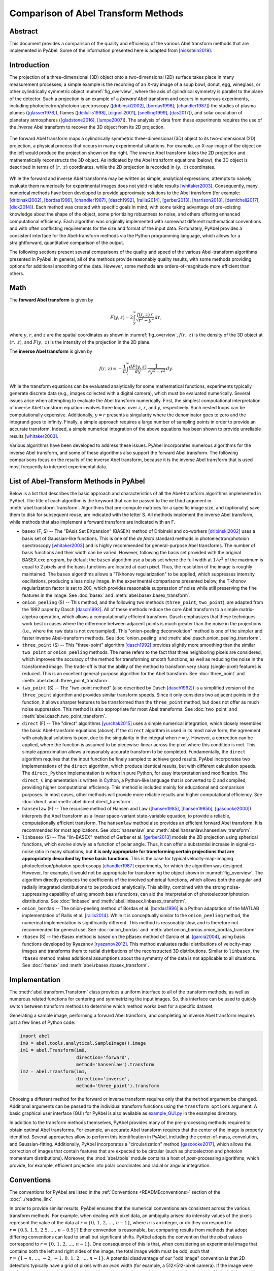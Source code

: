 Comparison of Abel Transform Methods
====================================

Abstract
--------

This document provides a comparison of the quality and efficiency of the various Abel transform methods that are implemented in PyAbel. Some of the information presented here is adapted from [hickstein2019]_.

Introduction
------------

The projection of a three-dimensional (3D) object onto a two-dimensional (2D) surface takes place in many measurement processes; a simple example is the recording of an X-ray image of a soup bowl, donut, egg, wineglass, or other cylindrically symmetric object :numref:`fig_overview`, where the axis of cylindrical symmetry is parallel to the plane of the detector. Such a projection is an example of a *forward* Abel transform and occurs in numerous experiments, including photoelectron/photoion spectroscopy ([dribinski2002]_, [bordas1996]_, [chandler1987]_) the studies of plasma plumes ([glasser1978]_), flames ([deiluliis1998]_, [cignoli2001]_, [snelling1999]_, [das2017]_), and solar occulation of planetary atmospheres ([gladstone2016]_, [lumpe2007]_). The analysis of data from these experiments requires the use of the *inverse* Abel transform to recover the 3D object from its 2D projection.

.. _fig_overview:
.. figure:: https://user-images.githubusercontent.com/1107796/48970223-1b477b80-efc7-11e8-9feb-c614d6cadab6.png
   :width: 600px
   :alt: PyAbel
   :figclass: align-center

   The forward Abel transform maps a cylindrically symmetric three-dimensional (3D) object to its two-dimensional (2D) projection, a physical process that occurs in many experimental situations. For example, an X-ray image of the object on the left would produce the projection shown on the right. The *inverse* Abel transform takes the 2D projection and mathematically reconstructs the 3D object. As indicated by the Abel transform equations (below), the 3D object is described in terms of :math:`(r, z)` coordinates, while the 2D projection is recorded in :math:`(y, z)` coordinates.


While the forward and inverse Abel transforms may be written as simple, analytical expressions, attempts to naively evaluate them numerically for experimental images does not yield reliable results [whitaker2003]_. Consequently, many numerical methods have been developed to provide approximate solutions to the Abel transform (for example: [dribinski2002]_, [bordas1996]_, [chandler1987]_, [dasch1992]_, [rallis2014]_, [gerber2013]_, [harrison2018]_, [demicheli2017]_, [dick2014]_). Each method was created with specific goals in mind, with some taking advantage of pre-existing knowledge about the shape of the object, some prioritizing robustness to noise, and others offering enhanced computational efficiency. Each algorithm was originally implemented with somewhat different mathematical conventions and with often conflicting requirements for the size and format of the input data. Fortunately, PyAbel provides a consistent interface for the Abel-transform methods via the Python programming language, which allows for a straightforward, quantitative comparison of the output.

The following sections present several comparisons of the quality and speed of the various Abel-transform algorithms presented in PyAbel. In general, all of the methods provide reasonably quality results, with some methods providing options for additional smoothing of the data. However, some methods are orders-of-magnitude more efficient than others.


Math
----

The **forward Abel transform** is given by

.. math:: F(y,z) = 2 \int_y^{\infty} \frac{f(r,z)\,r}{\sqrt{r^2-y^2}}\,dr,


where :math:`y`, :math:`r`, and :math:`z` are the spatial coordinates as shown in :numref:`fig_overview`, :math:`f(r, z)` is the density of the 3D object at :math:`(r, z)`, and :math:`F(y, z)` is the intensity of the projection in the 2D plane.

The **inverse Abel transform** is given by

.. math:: f(r,z) = -\frac{1}{\pi} \int_r^{\infty} \frac{dF(y,z)}{dy}\, \frac{1}{\sqrt{y^2-r^2}}\,dy.

While the transform equations can be evaluated analytically for some mathematical functions, experiments typically generate discrete data (e.g., images collected with a digital camera), which must be evaluated numerically. Several issues arise when attempting to evaluate the Abel transform numerically. First, the simplest computational interpretation of inverse Abel transform equation involves three loops: over :math:`z`, :math:`r`, and :math:`y`, respectively. Such nested loops can be computationally expensive. Additionally, :math:`y = r` presents a singularity where the denominator goes to zero and the integrand goes to infinity. Finally, a simple approach requires a large number of sampling points in order to provide an accurate transform. Indeed, a simple numerical integration of the above equations has been shown to provide unreliable results [whitaker2003]_.

Various algorithms have been developed to address these issues. PyAbel incorporates numerous algorithms for the inverse Abel transform, and some of these algorithms also support the forward Abel transform. The following comparisons focus on the results of the inverse Abel transform, because it is the inverse Abel transform that is used most frequently to interpret experimental data.


List of Abel-Transform Methods in PyAbel
----------------------------------------

Below is a list that describes the basic approach and characteristics of all the Abel-transform algorithms implemented in PyAbel. The title of each algorithm is the keyword that can be passed to the ``method`` argument in :meth:`abel.transform.Transform`. Algorithms that pre-compute matrices for a specific image size, and (optionally) save them to disk for subsequent reuse, are indicated with the letter S. All methods implement the inverse Abel transform, while methods that also implement a forward transform are indicated with an F.

- ``basex`` (F, S) -- The "BAsis Set EXpansion" (BASEX) method of Dribinski and co-workers [dribinski2002]_ uses a basis set of Gaussian-like functions. This is one of the *de facto* standard methods in photoelectron/photoion spectroscopy [whitaker2003]_ and is highly recommended for general-purpose Abel transforms. The number of basis functions and their width can be varied. However, following the basis set provided with the original BASEX.exe program, by default the ``basex`` algorithm use a basis set where the full width at :math:`1/e^2` of the maximum is equal to 2 pixels and the basis functions are located at each pixel. Thus, the resolution of the image is roughly maintained. The ``basex`` algorithms allows a "Tikhonov regularization" to be applied, which suppresses intensity oscillations, producing a less noisy image. In the experimental comparisons presented below, the Tikhonov regularization factor is set to 200, which provides reasonable suppression of noise while still preserving the fine features in the image. See :doc:`basex` and :meth:`abel.basex.basex_transform`.

- ``onion_peeling`` (S) -- This method, and the following two methods (``three_point``, ``two_point``), are adapted from the 1992 paper by Dasch [dasch1992]_. All of these methods reduce the core Abel transform to a simple matrix-algebra operation, which allows a computationally efficient transform. Dasch emphasizes that these techniques work best in cases where the difference between adjacent points is much greater than the noise in the projections (i.e., where the raw data is not oversampled). This "onion-peeling deconvolution" method is one of the simpler and faster inverse Abel-transform methods. See :doc:`onion_peeling` and :meth:`abel.dasch.onion_peeling_transform`.

- ``three_point`` (S) -- This "three-point" algorithm [dasch1992]_ provides slightly more smoothing than the similar ``two_point`` or ``onion_peeling`` methods. The name refers to the fact that three neighboring pixels are considered, which improves the accuracy of the method for transforming smooth functions, as well as reducing the noise in the transformed image. The trade-off is that the ability of the method to transform very sharp (single-pixel) features is reduced. This is an excellent general-purpose algorithm for the Abel transform. See :doc:`three_point` and :meth:`abel.dasch.three_point_transform`.

- ``two_point`` (S) -- The "two-point method" (also described by Dasch [dasch1992]_) is a simplified version of the ``three_point`` algorithm and provides similar transform speeds. Since it only considers two adjacent points in the function, it allows sharper features to be transformed than the ``three_point`` method, but does not offer as much noise suppression. This method is also appropriate for most Abel transforms.  See :doc:`two_point` and :meth:`abel.dasch.two_point_transform`.

- ``direct`` (F) -- The "direct" algorithms [yurchak2015]_ uses a simple numerical integration, which closely resembles the basic Abel-transform equations (above). If the ``direct`` algorithm is used in its most naive form, the agreement with analytical solutions is poor, due to the singularity in the integral when :math:`r=y`. However, a correction can be applied, where the function is assumed to be piecewise-linear across the pixel where this condition is met. This simple approximation allows a reasonably accurate transform to be completed. Fundamentally, the ``direct`` algorithm requires that the input function be finely sampled to achieve good results. PyAbel incorporates two implementations of the ``direct`` algorithm, which produce identical results, but with different calculation speeds. The ``direct_Python`` implementation is written in pure Python, for easy interpretation and modification. The ``direct_C`` implementation is written in `Cython <https://cython.org/>`_, a Python-like language that is converted to C and compiled, providing higher computational efficiency. This method is included mainly for educational and comparison purposes. In most cases, other methods will provide more reliable results and higher computational efficiency.  See :doc:`direct` and :meth:`abel.direct.direct_transform`.

- ``hansenlaw`` (F) -- The recursive method of Hansen and Law ([hansen1985]_, [hansen1985b]_, [gascooke2000]_) interprets the Abel transform as a linear space-variant state-variable equation, to provide a reliable, computationally efficient transform. The  ``hansenlaw`` method also provides an efficient forward Abel transform. It is recommended for most applications. See :doc:`hansenlaw` and :meth:`abel.hansenlaw.hansenlaw_transform`.

- ``linbasex`` (S) -- The "lin-BASEX" method of Gerber et al. [gerber2013]_ models the 2D projection using spherical functions, which evolve slowly as a function of polar angle. Thus, it can offer a substantial increase in signal-to-noise ratio in many situations, but **it is only appropriate for transforming certain projections that are appropriately described by these basis functions**. This is the case for typical velocity-map-imaging photoelectron/photoion spectroscopy [chandler1987]_ experiments, for which the algorithm was designed. However, for example, it would not be appropriate for transforming the object shown in :numref:`fig_overview`. The algorithm directly produces the coefficients of the involved spherical functions, which allows both the angular and radially integrated distributions to be produced analytically. This ability, combined with the strong noise-suppressing capability of using smooth basis functions, can aid the interpretation of photoelectron/photoion distributions. See :doc:`linbasex` and :meth:`abel.linbasex.linbasex_transform`.

- ``onion_bordas`` -- The onion-peeling method of Bordas et al. [bordas1996]_ is a Python adaptation of the MATLAB implementation of Rallis et al. [rallis2014]_. While it is conceptually similar to the ``onion_peeling`` method, the numerical implementation is significantly different. This method is reasonably slow, and is therefore not recommended for general use. See :doc:`onion_bordas` and :meth:`abel.onion_bordas.onion_bordas_transform`

- ``rbasex`` (S) --  the rBasex method is based on the pBasex method of Garcia et al. [garcia2004]_, using basis functions developed by Ryazanov [ryazanov2012]_. This method evaluates radial distributions of velocity-map images and transforms them to radial distributions of the reconstructed 3D distributions. Similar to ``linbasex``, the ``rbasex`` method makes additional assumptions about the symmetry of the data is not applicable to all situations. See :doc:`rbasex` and :meth:`abel.rbasex.rbasex_transform`.


Implementation
--------------

The :meth:`abel.transform.Transform` class provides a uniform interface to all of the transform methods, as well as numerous related functions for centering and symmetrizing the input images. So, this interface can be used to quickly switch between transform methods to determine which method works best for a specific dataset.

Generating a sample image, performing a forward Abel transform, and completing an inverse Abel transform requires just a few lines of Python code:

.. code-block:: python

    import abel
    im0 = abel.tools.analytical.SampleImage().image
    im1 = abel.Transform(im0,
                         direction='forward',
                         method='hansenlaw').transform
    im2 = abel.Transform(im1,
                         direction='inverse',
                         method='three_point').transform


Choosing a different method for the forward or inverse transform requires only that the ``method`` argument be changed. Additional arguments can be passed to the individual transform functions using the ``transform_options`` argument. A basic graphical user interface (GUI) for PyAbel is also available as `example_GUI.py <https://github.com/PyAbel/PyAbel/blob/master/examples/example_GUI.py>`_ in the examples directory.

In addition to the transform methods themselves, PyAbel provides many of the pre-processing methods required to obtain optimal Abel transforms. For example, an accurate Abel transform requires that the center of the image is properly identified. Several approaches allow to perform this identification in PyAbel, including the center-of-mass, convolution, and Gaussian-fitting. Additionally, PyAbel incorporates a "circularization" method [gascooke2017]_, which allows the correction of images that contain features that are expected to be circular (such as photoelectron and photoion momentum distributions). Moreover, the :mod:`abel.tools` module contains a host of *post*-processing algorithms, which provide, for example, efficient projection into polar coordinates and radial or angular integration.


Conventions
-----------

The conventions for PyAbel are listed in the :ref:`Conventions <READMEconventions>` section of the :doc:`../readme_link`.

In order to provide similar results, PyAbel ensures that the numerical conventions are consistent across the various transform methods. For example. when dealing with pixel data, an ambiguity arises: do intensity values of the pixels represent the value of the data at :math:`r=\{0,\,1,\,2,\,...,\,n-1\}`, where :math:`n` is an integer, or do they correspond to :math:`r=\{0.5,\, 1.5,\, 2.5, \,..., \,n-0.5\}`? Either convention is reasonable, but comparing results from methods that adopt differing conventions can lead to small but significant shifts. PyAbel adopts the convention that the pixel values correspond to :math:`r=\{0,\,1,\,2,\,...,\,n-1\}`. One consequence of this is that, when considering an experimental image that contains both the left and right sides of the image, the total image width must be odd, such that :math:`r=\{1-n, \, ..., \, -2, \, -1,\, 0,\,1,\,2,\,...,\,n-1\}`. A potential disadvantage of our "odd image" convention is that 2D detectors typically have a grid of pixels with an *even* width (for example, a 512×512-pixel camera). If the image were perfectly centered on the detector, the odd-image convention would not match the data, and a half-pixel shift would be required. However, in nearly all real-world experiments, the image is not perfectly centered on the detector and a shift of *several* pixels is required, so the additional half-pixel shift is of no significance.

A similar ambiguity exists with regards to the left--right and top--bottom symmetry of the image. In principle, since the Abel transform assumes cylindrical symmetry, left--right symmetry should always exist, and it should only be necessary to record one side of the projection. However, many experiments record both sides of the projection. Additionally, many experiments record object that possess top--bottom symmetry. Thus, in some situations, it is best to average all of the image quadrants into a single quadrant and perform a single Abel transform on this quadrant. On the other hand, the quadrants may not be perfectly symmetric due to imperfections or noise in the experiment, and it may be best to perform the Abel transform on each quadrant separately and select the quadrant that produces the highest-quality data. PyAbel offers full flexibility, providing the ability to selectively enforce top--bottom and left--right symmetry, and to specify which quadrants are averaged. By default, each quadrant is processed separately and recombined into in composite image that does not assume either top--bottom or left--right symmetry. For more details, see :meth:`abel.transform.Transform`.

In the following performance benchmarks, left--right symmetry is assumed, because this is the most common benchmark presented in other studies ([rallis2014]_, [harrison2018]_). However, the image size is listed as the width of a square image. For example, :math:`n=513` corresponds to the time for the transformation of a 513×513-pixel image with the axis of symmetry located in the center. Since the Abel transform makes the assumption of cylindrical symmetry, both sides of the image are identical, and it is sufficient to perform the Abel transform on only one side of the image, or on an average of the two sides. So, to complete an Abel transform of a typical 513×513-pixel image, it is only necessary to perform the Abel transform on a 513×257-pixel array.

Another fundamental question about real-world Abel transforms is whether negative values are allowed in the transform result. In most situations, negative values are not physical, and some implementations set all negative values to zero. In contrast, PyAbel allows negative values, which enables its use in situations where negative values are physically reasonable. Moreover, maintaining negative values keeps the transform methods linear and gives users the option to average, smooth, or fit images either before or after the Abel transform without causing a systematic error in the baseline. Suppression of negative values in a transformed image ``im`` can easily be achieved by executing ``im[im<0] = 0``.


Comparison of Transform Results
-------------------------------

Since PyAbel incorporates numerous Abel-transform methods into the same interface, it is straightforward to directly compare the results. Consequently, a good approach is to simply try several (or all!) of the transform methods and see which produces the best results or performance for a specific application. Nevertheless, the following provides a brief comparison of the various transform methods in several cases. First, the methods are applied to a simple Gaussian function (for which an analytical Abel transform exists) in order to assess the accuracy of each transform method. Second, each method is applied to a "comb" function constructed of narrow peaks with noise added in order to closely examine the fundamental resolution of each method and how noise accumulates. Third, each method is used to provide the inverse Abel transform a high-resolution photoelectron-spectroscopy image in order to examine the ability of each method to handle real-world data.

The Abel transform of a Gaussian is simply a Gaussian, which allows a comparison of each numerical transform method with the analytical result in the case of a one-dimensional (1D) Gaussian (:numref:`fig_gaussian`). As expected, each transform method exhibits a small discrepancy compared with the analytical result. However, as the number of pixels is increased, the agreement between the transform and the analytical result improves. Even with only 70 points (the case shown in :numref:`fig_gaussian`), all of the method produce reasonable agreement. While all methods show a systematic error as :math:`r` approaches zero, the ``basex``, ``three_point``, and ``onion_peeling`` methods seem to provide the best agreement with the analytical result. The direct methods show fairly good agreement with the analytical curve, which is a result of the "correction" discussed above. We note that the results from the ``direct_Python`` and the ``direct_C`` methods produce identical results to within a factor of :math:`10^{-9}`.


.. plot:: transform_methods/comparison/fig_gaussian/gaussian.py
    :nofigs:

.. _fig_gaussian:
.. figure:: comparison/fig_gaussian/gaussian.svg
    :alt: gaussian
    :figclass: align-center

    Comparison of inverse Abel-transform methods for a 1D Gaussian function with 70 points. All of the inverse Abel transform methods show reasonable agreement for the inverse Abel transform of a Gaussian function. The root-mean-square error (RMSE) for each method is listed in the figure legend. In the limit of many pixels, the error trends to zero. However, when a small number of pixels is used, systematic errors are seen, especially near the origin (:math:`r=0`). The error near the origin is more pronounced in some methods than others. The lowest error seen from the ``basex``, ``three_point``, and ``onion_peeling`` methods. The ``linbasex`` and ``rBasex`` methods are not included in this figure because they are not applicable to 1D functions.


Applying the various transform methods to a synthetic "comb" function that consists of triangular peaks with one-pixel halfwidth -- the sharpest features representable on the pixel grid -- allows the fundamental resolution of each method to be visualized (:numref:`fig_comb`). In order to provide an understanding of how each method responds to noise, the function transformed in :numref:`fig_comb` also has uniformly distributed random noise added to each pixel. The figure reveals that some methods (``basex``, ``hansenlaw``), ``onion_peeling``, and ``two_point``) are capable of faithfully reproducing the sharpest features, while other methods (``direct``, ``onion_bordas``, and ``three_point``) provide some degree of smoothing. In general, the methods that provide the highest resolution also produce the highest noise, which is most obvious at low *r* values. The exception is the ``basex`` method using a moderate regularization factor (:numref:`fig_comb` b), which exhibits low noise near the center, while still displaying good resolution. Thus, it seems that experiments that benefit from an optimal balance of noise suppression and resolution would benefit from inverse Abel-transform methods that incorporate regularization.


.. plot:: transform_methods/comparison/fig_comb/comb.py
    :nofigs:

.. _fig_comb:
.. figure:: comparison/fig_comb/comb.svg
    :figclass: align-center

    Inverse Abel-transform methods applied to a synthetic "comb" function of one-pixel-width peaks with noise added. The gray line represents the analytical inverse Abel transform in the absence of noise. Some methods reproduce the height of the peaks, while other methods reduce noise while somewhat smoothing the peaks. The regularization in the ``basex`` method provides strong noise suppression near the origin, while maintaining peak height at higher values of :math:`r`.


Applying the various inverse Abel-transform methods to an experimental photoelectron-spectroscopy image (:numref:`fig_experiment`) provides a comparison of how the noise in the reconstructed image depends on the transform method.


.. plot:: transform_methods/comparison/fig_experiment/experiment.py
    :nofigs:

.. _fig_experiment:
.. figure:: comparison/fig_experiment/experiment.svg
    :figclass: align-center

    Comparison of inverse Abel-transform methods applied to an experimental photoelectron velocity-map image. While all methods provide a faithful reconstruction of the experimental image, some of them cause a greater amplification of the noise present in the original image. The ``linbasex`` and ``rbasex`` methods models the image using a basis set of functions that vary slowly as a function of angle, which strongly reduces the high-frequency noise seen in the other transform methods. Besides the ``basex`` method with adjustable regularization, the ``direct`` and ``three_point`` methods seem particularly suited for providing a low-noise transform. This dataset is the photoelectron spectrum of O\ :sub:`2`\ :sup:`−` photodetachment using a 455 nm laser, as described by Van Duzor et al. [vanduzor2010]_.


To a first approximation, the results of all the transform methods look similar. The ``rbasex`` and ``linbasex`` methods produces the "smoothest" image, which is a result of the fact that it models the projection using functions fitted to the image, that vary only slowly as a function of angle. The ``basex`` method incorporates a user-adjustable Tikhonov regularization factor, which tends to suppress noise, especially near the symmetry axis. Here, we set the regularization factor to 200, which provides significant noise suppression while providing no noticeable broadening of the narrow features. When the regularization factor is set to zero, the ``basex`` method provides a transform that appears very similar to the ``onion_peeling`` method. For the other transform methods, the ``direct`` and ``three_point`` methods appear to have the strongest noise-filtering properties.


.. _fig_integration:
.. figure:: comparison/fig_experiment/integration.svg
    :figclass: align-center

    Comparison of photoelectron spectra obtained by angular integration of the transformed images shown in :numref:`fig_experiment`, corresponding to various inverse Abel-transform methods applied to the same experimental velocity-map image. a) Looking at the entire photoelectron speed distribution, all of the transform methods appear to produce similar results. b) Closely examining two of the peaks shows that all of the methods produce similar results, but that some methods produce broader peaks than others. c) Examining the small peaks in the low-energy region reveals that some methods accumulate somewhat more noise than others.


:numref:`fig_integration` uses the same dataset as :numref:`fig_experiment`, but with an angular integration performed to show the 1D photoelectron spectrum. Good agreement is seen between most of the methods, even on a one-pixel level. Small but noticeable differences can be seen in the broadness of the peaks (:numref:`fig_integration`\ b). The ``hansenlaw``, ``onion_peeling`` and ``two_point`` methods show the sharpest peaks, suggesting that they provide enhanced ability to resolve sharp features. Of course, the differences between the methods are emphasized by the very high resolution of this dataset. In most cases, more pixels per peak yield a much better agreement between the transform methods. Interestingly, the ``linbasex`` method shows more baseline noise than the other methods. :numref:`fig_integration`\ c shows a close examination of the two lowest-energy peaks in the image. The methods that produce that sharpest peaks (``hansenlaw``, ``onion_peeling``, and ``two_point``) also exhibit somewhat more noise than the rest (except ``linbasex``).


Efficiency optimization
-----------------------

High-level efficiency optimization
~~~~~~~~~~~~~~~~~~~~~~~~~~~~~~~~~~

For many applications of the inverse Abel transform, the speed at which transform can be completed is important. Even for those who are only aiming to transform a few images, the ability to perform Abel transforms efficiently may enable more effective data analysis. For example, faster Abel-transform method allow many different schemes for noise removal, smoothing, centering, and circularization to be explored more rapidly and effectively.

While PyAbel offers improvements to the raw computational efficiency of each transform method, it also provides improvements to the efficiency of the overall workflow, which are likely to provide a significant improvements for most applications. For example, since PyAbel provides a straightforward interface to switch between different transform methods (using :meth:`abel.transform.Transform`), a comparison of the results from each method can easily be made and the fastest method that produces acceptable results can be selected. Additionally, PyAbel provides fast algorithms for angular and radial integration, which can be the rate-limiting step for some data-processing workflows.

In addition, when the computational efficiency of the various Abel transform methods is evaluated, a distinction must be made between those methods that can pre-compute, save, and re-use information for a specific image size (``basex``, ``linbasex``, ``onion_peeling``, ``rbasex``, ``three_point``, ``two_point``) and those that do not (``direct``, ``hansenlaw``, ``onion_bordas``). Often, the time required for the pre-computation is orders of magnitude longer than the time required to complete the transform. One solution to this problem is to pre-compute information for a specific image size and provide this data as part of the software. Indeed, the popular BASEX application [dribinski2002]_ includes a "basis set" for transforming 1000×1000-pixel images. While this approach relieves the end user of the computational cost of generating basis sets, it often means that the ideal basis set for efficiently transforming an image of a specific size is not available. Thus, "padding" is necessary for smaller images, resulting in increased computational time, while larger higher-resolution images must be downsampled or cropped.

PyAbel provides the ability to pre-compute information for any image size and cache it to disk for future use. Moreover, a cached basis set intended for transforming a larger image can be automatically cropped for use on a smaller image, avoiding unnecessary computations. The ``basex`` algorithm in PyAbel also includes the ability to extend a basis set intended for transforming a smaller image for use on a larger image. This allows the ideal basis set to be efficiently generated for an arbitrary image size.


Low-level computational efficiency
~~~~~~~~~~~~~~~~~~~~~~~~~~~~~~~~~~

General Advice
""""""""""""""
Transforming very large images, or a large number of images, requires inverse Abel-transform methods with high computational efficiency. PyAbel is written in Python, a high-level programming language that is easy to read, understand, and modify. A common criticism of high-level interpreted (non-compiled) languages like Python is that they provide significantly lower computational efficiency than low-level compiled languages, such as C or Fortran. However, such slowdowns can be avoided by calling functions from optimized math libraries for the key operations that serve as bottlenecks. For most of the transform methods (and indeed, all of the fastest methods), the operation that bottlenecks the transform process is a matrix-algebra operation, such as matrix multiplication. PyAbel uses matrix-algebra functions provided by the NumPy library, which are, in turn, provided by the Basic Linear Algebra Subprograms (BLAS) library. Thus, the algorithms in PyAbel have comparable performance to optimized C/Fortran.

One subtle consequence of this reliance on the BLAS algorithms is that the performance is dependent on the exact implementation of BLAS that is installed, and users seeking the highest level of performance may wish to experiment with different implementations. Different NumPy/SciPy distributions use different libraries by default, and some also provide a choice between several libraries. If the transform speed is important, it is advisable to run the benchmarks on all available configurations to select the fastest for the specific combination of the transform method, operating system and hardware.

Among the widely available options, the `Intel Math Kernel Library <https://en.wikipedia.org/wiki/Math_Kernel_Library>`_ (MKL) generally provides the best performance for Intel CPUs, although its installed size is rather huge and its performance on AMD CPUs is quite poor. It is used by default in `Anaconda Python <https://en.wikipedia.org/wiki/Anaconda_(Python_distribution)>`_. `OpenBLAS <https://en.wikipedia.org/wiki/OpenBLAS>`_ generally provides the best performance for AMD CPUs and reasonably good performance for Intel CPUs. It is used by default in some distributions. AMD develops numerical libraries optimized for its own CPUs, but they are `not yet <https://github.com/numpy/numpy/issues/7372>`_ officially integrated with NumPy/SciPy.

Another important issue for modern Intel CPUs is that they suffer a performance degradation when `denormal numbers <https://en.wikipedia.org/wiki/Denormal_number>`_ are encountered, which sometimes happens in the intermediate calculations even if the input and output are “normal”. In this case, configuring the CPU to treat denormals as zeros does help. There is no official way to achieve this in NumPy/SciPy, but a third-party module `daz <https://github.com/chainer/daz>`_ can be used for this purpose. At least some modern AMD CPUs are less or not affected by this issue, although it's always better to run the tests to make sure.



Speed benchmarks
""""""""""""""""

The :class:`abel.benchmark.AbelTiming` class provides the ability to benchmark the speeds of the Abel transform algorithms. Here we show these benchmarks completed using a personal computer equipped with a 3.0 GHz Intel i7-9700 processor and 32 GB RAM running GNU/Linux.

A comparison of the time required to complete an inverse Abel transform versus the width of a square image is presented in :numref:`fig_transform_time`. All method are benchmarked using their default parameters, with the following exceptions:

* **basex(var)** means “variable regularization”, that is changing the regularization parameter for each transformed image.
* **direct_C** and **direct_Python** correspond to the “direct” method using its C (Cython) and Python backends respectively.
* **linbasex** and **rbasex** show whole-image (*n* × *n*) transforms, while all other methods show half-image (*n* rows, (*n* + 1)/2 columns) transforms.
* **rbasex(None)** means no output-image creation (only the transformed radial distributions).


.. plot:: transform_methods/comparison/fig_benchmarks/transform_time.py
    :nofigs:

.. _fig_transform_time:
.. figure:: comparison/fig_benchmarks/transform_time.svg
    :figclass: align-center

    Computational efficiency of inverse Abel-transform methods. The time to complete an inverse Abel transform increases with the size of the image. Most of the methods display a roughly :math:`n^3` scaling (dashed gray line). The ``basex``, ``onion_peeling``, ``three_point``, and ``two_point`` methods all rely on similar matrix-algebra operations as their rate-limiting step, and consequently exhibit identical performance for typical experimental image sizes.


:numref:`fig_transform_time` reveals the computational scaling of each method as the image size is increased. At image sizes below :math:`n=100`, most of the transform methods exhibit a fairly flat relationship between image size and transform time, suggesting that the calculation is limited by the computational overhead. For image sizes of 1000 pixels and above, all the methods show a steep increase in transform time with increasing image size. A direct interpretation of the integral for the inverse Abel transform involves three nested loops, one over :math:`z`, one over :math:`r`, and one over :math:`y`, and we should expect :math:`n^3` scaling. Indeed, the ``direct_C`` and ``direct_Python`` methods scale as nearly :math:`n^3`. Several of the fastest methods (``basex``, ``onion_peeling``, ``three_point``, and ``two_point``) rely on matrix multiplication. These methods also scale roughly as :math:`n^3`, which is approximately the expected scaling for matrix-multiplication operations [coppersmith1990]_. For typical image sizes (~500--1000 pixels width), ``basex`` and the methods of Dasch [dasch1992]_ consistently out-perform other methods, often by several orders of magnitude. Interestingly, the ``hansenlaw`` and ``rbasex`` algorithms exhibits a nearly :math:`n^2` scaling and should outperform other algorithms for large image sizes. While the ``linbasex`` method does not provide the fastest transform, we note that it analytically provides the angular-integrated intensity and anisotropy parameters. Thus, if those parameters are desired outcomes -- as they often are during the analysis of photoelectron spectroscopy datasets -- then ``linbasex`` may provide an efficient analysis. The ``rbasex`` method also provides the intensity and anisotropy distributions directly. Moreover, if only these qualities are needed, without the transformed image, the transform can be completed faster and starts to outperform the fastest general-purpose methods for image sizes of ≳1000 pixels (extracting the desired distributions from the results of these methods requires additional time, not included in their plotted transform times).


.. plot:: transform_methods/comparison/fig_benchmarks/throughput.py
    :nofigs:

.. _fig_throughput:
.. figure:: comparison/fig_benchmarks/throughput.svg
    :figclass: align-center

    The performance can also be viewed as a pixels-per-second rate. Here, it is clear that some methods provide sufficient throughput to transform images at rates far exceeding high-definition video (1000×1000 pixels at 30 frames per second is :math:`3\times10^7` pixels per second).


.. plot:: transform_methods/comparison/fig_benchmarks/basis_time.py
    :nofigs:

.. _fig_btime:
.. figure:: comparison/fig_benchmarks/basis_time.svg
    :figclass: align-center

    Computational efficiency of the basis-set generation calculation.



The ``basex``, ``onion_peeling``, ``three_point``, and ``two_point`` methods run much faster if appropriately sized basis sets have been pre-calculated. For the ``basex`` method, the time for this pre-calculation is orders of magnitude longer than the transform time (:numref:`fig_btime`). For the Dasch methods (``onion_peeling``, ``three_point``, and ``two_point``), the pre-calculation is significantly longer than the transform time for image sizes smaller than 2000 pixels. For larger image sizes, the pre-calculation of the basis sets approaches the same speed as the transform itself. In particular, for the ``two_point`` method, the pre-calculation of the basis sets actually becomes faster than the image transform for *n* ≳ 4000. For the ``linbasex`` method, the pre-calculation of the basis sets is consistently faster than the transform itself, suggesting that the pre-calculation of basis sets isn't necessary for this method.


Conclusion
----------

The various Abel-transform methods in PyAbel provide advantages for different situations. Nevertheless, certain recommendations can be made.

Methods recommended for general-purpose Abel transforms:

* ``basex``
* ``hansenlaw``
* ``three-point``
* ``two-point``
* ``onion-peeling``
* ``direct``

Methods recommended for photoelectron/photoion datasets, or for images with similar shape:

* ``rbasex``
* ``linbasex``

Methods recommended for educational purposes only (these methods are generally slower and somewhat less accurate than competing transform methods):

* ``onion_bordas``


References
----------

.. [bordas1996] \ C. Bordas, F. Paulig, H. Helm, and D. L. Huestis. Photoelectron imaging spectrometry: Principle and inversion method. Rev. Sci. Instrum., **67**, 2257, 1996. DOI:`10.1063/1.1147044 <https://doi.org/10.1063/1.1147044>`_

.. [chandler1987] David W. Chandler and Paul L. Houston. Two-dimensional imaging of state-selected photodissociation products detected by multiphoton ionization. J. Chem. Phys., **87**, 1445, 1987. DOI: `10.1063/1.453276 <https://doi.org/10.1063/1.453276>`_.

.. [cignoli2001] Francesco Cignoli, Silvana De Iuliis, Vittorio Manta, and Giorgio Zizak. Two-dimensional two-wavelength emission technique for soot diagnostics. Appl. Opt., **40**,5370, 2001. DOI: `10.1364/AO.40.005370 <http://doi.org/10.1364/AO.40.005370>`_.

.. [coppersmith1990] Don Coppersmith and Shmuel Winograd. Matrix multiplication via arithmetic progressions. J. Symb. Comput., **9**,251, 1990. DOI: `10.1016/S0747-7171(08)80013-2 <https://doi.org/10.1016/S0747-7171(08)80013-2>`_.

.. [dasch1992] Cameron J. Dasch. One-dimensional tomography: a comparison of abel, onion-peeling, and filtered backprojection methods. Appl. Opt., **31**:1146, 1992. DOI:`10.1364/AO.31.001146 <https://doi.org/10.1364/AO.31.001146>`_.

.. [demicheli2017] Enrico De Micheli. A fast algorithm for the inversion of abel’s transform. Appl. Math. Comput., **301**, 12, 2017. DOI: `10.1016/j.amc.2016.12.009 <https://doi.org/10.1016/j.amc.2016.12.009>`_.

.. [dick2014] Bernhard Dick. Inverting ion images without abel inversion: maximum entropy reconstruction of velocity maps. Phys. Chem. Chem. Phys., **16**, 570, 2014. DOI:`10.1039/C3CP53673D <http://doi.org/10.1039/C3CP53673D>`_.

.. [deiluliis1998] \ S. De Iuliis, M. Barbini, S. Benecchi, F. Cignoli, and G. Zizak. Determination of the soot volume fraction in an ethylene diffusion flame by multiwavelength analysis of soot radiation. Combust. Flame, **115**, 253, 1998. DOI: `10.1016/S0010-2180(97)00357-X <https://doi.org/10.1016/S0010-2180(97)00357-X.>`_

.. [dribinski2002] Vladimir Dribinski, Alexei Os- sadtchi, Vladimir A. Mandelshtam, and Hanna Reisler. Reconstruction of abel-transformable images: The gaussian basis-set expansion abel transform method. Rev. Sci. Instrum., *73*, 2634, 2002. DOI:`10.1063/1.1482156 <https://doi.org/10.1063/1.1482156>`_.

.. [das2017] Dhrubajyoti D. Das, William J. Cannella, Charles S. McEnally, Charles J. Mueller, and Lisa D. Pfefferle. Two-dimensional soot volume fraction measurements in flames doped with large hydrocarbons. Proc. Combust. Inst., **36**, 871, 2017. DOI: `10.1016/j.proci.2016.06.047 <https://doi.org/10.1016/j.proci.2016.06.047>`_.

.. [garcia2004] Gustavo A. Garcia, Laurent Nahon, and Ivan Powis. Two- dimensional charged particle image inversion using a polar basis function expansion. Rev. Sci. Instrum., **75**, 4989, 2004. DOI:`10.1063/1.1807578 <https://doi.org/10.1063/1.1807578>`_.

.. [gascooke2000] Jason R. Gascooke. Energy Transfer in Polyatomic-Rare Gas Collisions and Van Der Waals Molecule Dissociation. PhD thesis, Flinders University, SA 5001, Australia, 2000. Available at `github.com/PyAbel/abel_info/blob/master/Gascooke_Thesis.pdf <https://github.com/PyAbel/abel_info/blob/master/Gascooke_Thesis.pdf>`_.

.. [gascooke2017] Jason R. Gascooke, Stephen T. Gibson, and Warren D. Lawrance. A “circularisation” method to repair deformations and determine the centre of velocity map images. J. Chem. Phys., **147**, 013924, 2017. DOI: `10.1063/1.4981024 <http://doi.org10.1063/1.4981024>`_.

.. [gerber2013] Thomas Gerber, Yuzhu Liu, Gregor Knopp, Patrick Hemberger, Andras Bodi, Peter Radi, and Yaroslav Sych. Charged particle velocity map image reconstruction with one-dimensional projections of spherical functions. Rev. Sci. Instrum., **84**, 033101, 2013. DOI:`10.1063/1.4793404 <https://doi.org/10.1063/1.4793404>`_.

.. [gladstone2016] Par G. Randall Gladstone, S. Alan Stern, Kimberly Ennico, Catherine B. Olkin, Harold A. Weaver, Leslie A. Young, Michael E. Summers, Darrell F. Strobel, David P. Hinson, Joshua A. Kammer, Alex H. Parker, Andrew J. Steffl, Ivan R. Linscott, Joel Wm. Parker, Andrew F. Cheng, David C. Slater, Maarten H. Versteeg, Thomas K. Greathouse, Kurt D. Retherford, Henry Throop, Nathaniel J. Cunningham, William W. Woods, Kelsi N. Singer, Constantine C. C. Tsang, Eric Schindhelm, Carey M. Lisse, Michael L. Wong, Yuk L. Yung, Xun Zhu, Werner Curdt, Panayotis Lavvas, Eliot F. Young, G. Leonard Tyler, and The New Horizons Science Team. The atmosphere of pluto as observed by new horizons. Science, **351**, 6279, 2016. DOI: `10.1126/science.aad8866 <https://doi.org/10.1126/science.aad8866>`_.

.. [glasser1978] \ J. Glasser, J. Chapelle, and J. C. Boettner. Abel inversion applied to plasma spectroscopy: a new interactive method. Appl. Opt., **17**, 3750, 1978. DOI: `10.1364/AO.17.003750 <https://doi.org/10.1364/AO.17.003750>`_.

.. [hansen1985] Eric W. Hansen and Phaih-Lan Law. Recursive methods for computing the abel transform and its inverse. J. Opt. Soc. Am. A, **2**, 510, Apr 1985. DOI:`10.1364/JOSAA.2.000510 <https://doi.org/10.1364/JOSAA.2.000510>`_.

.. [hansen1985b] \ E. Hansen. Fast hankel transform algorithm. IEEE Trans. Acoust., **33**, 666–671, 1985. DOI:`10.1109/tassp.1985.1164579 <https://doi.org/10.1109/tassp.1985.1164579>`_.

.. [harrison2018] \ G. R. Harrison, J. C. Vaughan, B. Hidle, and G. M. Laurent. DAVIS: a direct algorithm for velocity-map imaging system. J of Chem. Phys., **148**, 194101, 2018. DOI:`10.1063/1.5025057 <https://doi.org/10.1063/1.5025057>`_.

.. [hickstein2019] Daniel D. Hickstein, Stephen T. Gibson, Roman Yurchak, Dhrubajyoti D. Das, Mikhail Ryazanov. A direct comparison of high-speed methods for the numerical Abel transform. Rev. Sci. Instrum., **90**, 065115, 2019. DOI:`10.1063/1.5092635 <https://doi.org/10.1063/1.5092635>`_.

.. [lumpe2007] \ J. D. Lumpe, L. E. Floyd, L. C. Herring, S. T. Gibson, and B. R. Lewis. Measurements of thermospheric molecular oxygen from the solar ultraviolet spectral irradiance monitor. J. Geophys. Res. Atmos., **112**, D16308, 2007. DOI: `10.1029/2006JD008076. <http://doi.org/10.1029/2006JD008076.>`_

.. [rallis2014] \ C. E. Rallis, T. G. Burwitz, P. R. Andrews, M. Zohrabi, R. Averin, S. De, B. Bergues, Bethany Jochim,A. V. Voznyuk, Neal Gregerson, B. Gaire, I. Znakovskaya, J. McKenna, K. D. Carnes, M. F. Kling,I. Ben-Itzhak, and E. Wells. Incorporating real time velocity map image reconstruction into closed-loop coherent control. Rev. Sci. Instrum., **85**, 113105, 2014. DOI: `10.1063/1.4899267 <https://doi.org/10.1063/1.4899267>`_.

.. [ryazanov2012] Mikhail Ryazanov. Development and implementation of methods for sliced velocity map imaging. Studies of overtone-induced dissociation and isomerization dynamics of hydroxymethyl radical (CH2OH and CD2OH). PhD thesis, University of Southern California, 2012. `search.proquest.com/docview/1289069738 <https://search.proquest.com/docview/1289069738>`_

.. [snelling1999] David R. Snelling, Kevin A. Thomson, Gregory J. Smallwood, and O ̈mer L. Gu ̈lder. Two-dimensional imaging of soot volume fraction in laminar diffusion flames. Appl. Opt., **38**, 2478, 1999. DOI: `10.1364/AO.38.002478 <https://doi.org/10.1364/AO.38.002478>`_.

.. [vanduzor2010] Matthew Van Duzor, Foster Mbaiwa, Jie Wei, Tulsi Singh, Richard Mabbs, Andrei Sanov, Steven J. Cavanagh, Stephen T. Gibson, Brenton R. Lewis, and Jason R. Gascooke. Vibronic coupling in the superoxide anion: The vibrational dependence of the photoelectron angular distribution. J. Chem. Phys., **133**, 174311, 2010. DOI: `10.1063/1.3493349 <https://doi.org/10.1063/1.3493349>`_.

.. [whitaker2003] \ B. J. Whitaker. Imaging in Molecular Dynamics: Technology and Ap- plications. Cambridge University Press, 2003. ISBN 9781139437905. `books.google.com/books?id=m8AYdeM3aRYC <https://books.google.com/books?id=m8AYdeM3aRYC>`_.

.. [yurchak2015] Roman Yurchak. Experimental and numerical study of accretion-ejection mecha- nisms in laboratory astrophysics. Thesis, Ecole Polytechnique (EDX), 2015. `tel.archives-ouvertes.fr/tel-01338614 <https://tel.archives-ouvertes.fr/tel-01338614>`_.
